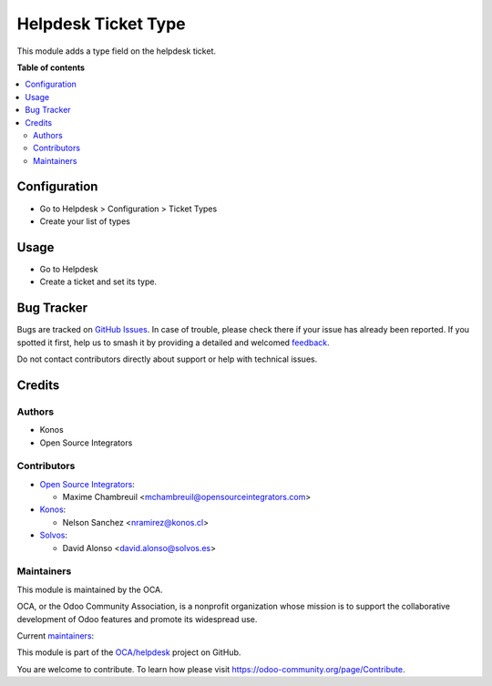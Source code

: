 ====================
Helpdesk Ticket Type
====================

.. 
   !!!!!!!!!!!!!!!!!!!!!!!!!!!!!!!!!!!!!!!!!!!!!!!!!!!!
   !! This file is generated by oca-gen-addon-readme !!
   !! changes will be overwritten.                   !!
   !!!!!!!!!!!!!!!!!!!!!!!!!!!!!!!!!!!!!!!!!!!!!!!!!!!!
   !! source digest: sha256:eca98e265232af3651c32b68fec6702c007751d1d8a48475ed1181b8ce824c9d
   !!!!!!!!!!!!!!!!!!!!!!!!!!!!!!!!!!!!!!!!!!!!!!!!!!!!

.. |badge1| image:: https://img.shields.io/badge/maturity-Beta-yellow.png
    :target: https://odoo-community.org/page/development-status
    :alt: Beta
.. |badge2| image:: https://img.shields.io/badge/licence-AGPL--3-blue.png
    :target: http://www.gnu.org/licenses/agpl-3.0-standalone.html
    :alt: License: AGPL-3
.. |badge3| image:: https://img.shields.io/badge/github-OCA%2Fhelpdesk-lightgray.png?logo=github
    :target: https://github.com/OCA/helpdesk/tree/17.0/helpdesk_type
    :alt: OCA/helpdesk
.. |badge4| image:: https://img.shields.io/badge/weblate-Translate%20me-F47D42.png
    :target: https://translation.odoo-community.org/projects/helpdesk-17-0/helpdesk-17-0-helpdesk_type
    :alt: Translate me on Weblate
.. |badge5| image:: https://img.shields.io/badge/runboat-Try%20me-875A7B.png
    :target: https://runboat.odoo-community.org/builds?repo=OCA/helpdesk&target_branch=17.0
    :alt: Try me on Runboat

|badge1| |badge2| |badge3| |badge4| |badge5|

This module adds a type field on the helpdesk ticket.

**Table of contents**

.. contents::
   :local:

Configuration
=============

-  Go to Helpdesk > Configuration > Ticket Types
-  Create your list of types

Usage
=====

-  Go to Helpdesk
-  Create a ticket and set its type.

Bug Tracker
===========

Bugs are tracked on `GitHub Issues <https://github.com/OCA/helpdesk/issues>`_.
In case of trouble, please check there if your issue has already been reported.
If you spotted it first, help us to smash it by providing a detailed and welcomed
`feedback <https://github.com/OCA/helpdesk/issues/new?body=module:%20helpdesk_type%0Aversion:%2017.0%0A%0A**Steps%20to%20reproduce**%0A-%20...%0A%0A**Current%20behavior**%0A%0A**Expected%20behavior**>`_.

Do not contact contributors directly about support or help with technical issues.

Credits
=======

Authors
-------

* Konos
* Open Source Integrators

Contributors
------------

-  `Open Source Integrators <https://www.opensourceintegrators.com>`__:

   -  Maxime Chambreuil <mchambreuil@opensourceintegrators.com>

-  `Konos <https://www.konos.cl>`__:

   -  Nelson Sanchez <nramirez@konos.cl>

-  `Solvos <https://www.solvos.es>`__:

   -  David Alonso <david.alonso@solvos.es>

Maintainers
-----------

This module is maintained by the OCA.

.. image:: https://odoo-community.org/logo.png
   :alt: Odoo Community Association
   :target: https://odoo-community.org

OCA, or the Odoo Community Association, is a nonprofit organization whose
mission is to support the collaborative development of Odoo features and
promote its widespread use.

.. |maintainer-nelsonramirezs| image:: https://github.com/nelsonramirezs.png?size=40px
    :target: https://github.com/nelsonramirezs
    :alt: nelsonramirezs
.. |maintainer-max3903| image:: https://github.com/max3903.png?size=40px
    :target: https://github.com/max3903
    :alt: max3903

Current `maintainers <https://odoo-community.org/page/maintainer-role>`__:

|maintainer-nelsonramirezs| |maintainer-max3903| 

This module is part of the `OCA/helpdesk <https://github.com/OCA/helpdesk/tree/17.0/helpdesk_type>`_ project on GitHub.

You are welcome to contribute. To learn how please visit https://odoo-community.org/page/Contribute.
